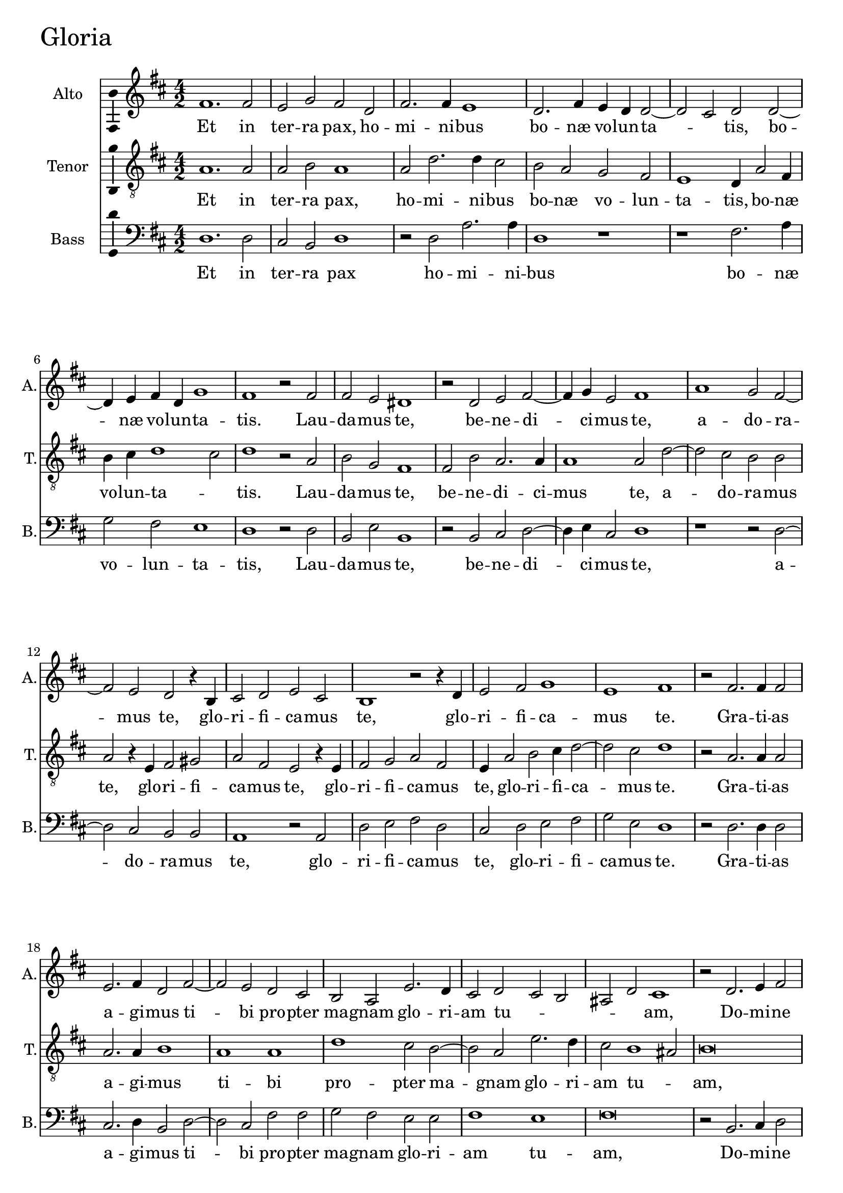 
\version "2.18.2"


gloriaAltoNotes = \relative fis' {
  \bar ""
    \key d \major 
    \time 4/2  
    fis1. fis2 | % 11
    e2 g2 fis2 d2 | % 12
    fis2. fis4 e1 | % 13
    d2. fis4 e4 d4 d2 ~ | % 14
    d2 cis2 d2 d2 ~ | % 15
    d4 e4 fis4 d4 g1 | % 16
    fis1 r2 fis2 | % 17
    fis2 e2 dis1 | % 18
    r2 d2 e2 fis2 ~ | % 19
    fis4 g4 e2 fis1 | 
    a1 g2 fis2 ~ | % 21
    fis2 e2 d2 r4 b4 | % 22
    cis2 d2 e2 cis2 | % 23
    b1 r2 r4 d4 | % 24
    e2 fis2 g1 | % 25
    e1 fis1 | % 26
    r2 fis2. fis4 fis2 | % 27
    e2. fis4 d2 fis2 ~ | % 28
    fis2 e2 d2 cis2 | % 29
    b2 a2 e'2. d4  |
    cis2 d2 cis2 b2 | % 31
    ais2 d2 cis1 | % 32
    r2 d2. e4 fis2 | % 33
    g1 fis1 | % 34
    d2 e2 fis2. g4 | % 35
    a2 d,2 g1 | % 36
    fis1 r2 d2 ~  | % 37
    d2 e2 fis2. e4 | % 38
    d4 cis4 d4 cis4 b4 a4 b2 | % 39
    ais1 r1 | 
    a'2. g4 fis2 e2 | % 41
    fis2 d1 cis2 | % 42
    d\breve | % 43
    r2 b2. cis4 d2 | % 44
    e1 b2 d2 | % 45
    b2 e2. e4 d2 | % 46
    g1 fis2 a2 ~ | % 47
    a2 d,2 fis1 | % 48
    cis2 e2. d4 cis4 b4 | % 49
    a2 a'1 d,2 | 
    fis2. e4 d4 cis4 d2 | % 51
    \time 6/2 cis1  % 52
    dis\breve ^\fermata \bar "||"
    \time 4/2 R\breve*5
    r1 r2 d2 | % 59
    fis2 e4 d4 fis2 e2 ~ | 
    e2 d2 g1 | % 61
    fis1 r1 | % 62
    r2 fis1 e2 | % 63
    d2 cis4 cis2 d4 b2 | % 64
    a1 r2 a'2 ~ | % 65
    a2 g2 fis2 e4 e4 ~ | % 66
    e4 fis4 d2 cis1 | % 67
    r2 cis2 fis2. fis4 | % 68
    d2 g1 fis2 | % 69
    e1 fis1 | 
    r2 fis2. cis4 d2 | % 71
    cis2 fis,2 a2 b2 | % 72
    d2. cis4 b2 a2 | % 73
    r2 a'2. d,4 g2 | % 74
    fis2. d4 fis2. e4 | % 75
    d2 cis2 b2 a2 ~ | % 76
    a4 gis8 [ fis8 ] gis2 a1 | % 77
    r2 cis2 e1 | % 78
    a,1 r2 cis2 | % 79
    fis2. fis4 e2 a2 ~ | 
    a2 d,4 e4 fis4 g4 fis2 ~ | % 81
    fis2 e2 fis1 | % 82
    e2. d4 cis2 b2 | % 83
    cis1 b2 g'2 ~ | % 84
    g2 fis2 e2 dis2 | % 85
    e1 dis1 | % 86
    r2 fis1 fis2 | % 87
    fis2 d2 d2 d2 | % 88
    b1 b2 d2 | % 89
    cis2 a2 b2. b4 | 
    a1 r2 g'2 | % 91
    fis2 d2 e2. e4 | % 92
    d1 r2 cis2 | % 93
    e2. e4 fis2 a2 ~ | % 94
    a4 g4 fis4 e4 d2 fis2 | % 95
    e1 r2 b2 | % 96
    fis'2. fis4 g2 b2 ~ | % 97
    b4 a4 g4 fis4 e2 a2 ~ | % 98
    a2 fis2 g1  | % 99
    fis\breve | 
    r2 e2 d2 b2 | % 101
    fis'2. fis4 e1 | % 102
    r1 r2 cis2 | % 103
    e2. d4 cis2 fis2 ~ | % 104
    fis2 e2 d2 g2 | % 105
    fis1 r1 | % 106
    r2 fis2 a2. g4 | % 107
    fis2 e2. d4 d2 ~ | % 108
    d4 cis8 [ b8 ] cis2 d1 ~ | % 109
    d1 d1 ~ | 
    d1 d1 | % 111
    r2 b2. cis4 d4 e4 | % 112
    fis2 g1 fis4 e4 | % 113
    fis\breve ^\fermata \bar "|."
}

gloriaAltoLyrics = \lyricmode {
    Et in ter -- ra pax, ho -- mi -- ni -- bus bo --
    næ vo -- lun -- ta -- _ tis, bo -- næ vo -- lun -- ta --
    tis. Lau -- da -- mus te, be -- ne -- di -- ci -- mus te, a --
    do -- ra -- mus te, glo -- ri -- fi -- ca -- mus te, glo -- ri
    -- fi -- ca -- mus te. Gra -- ti -- as a -- gi -- mus ti -- bi pro
    -- pter ma -- gnam glo -- ri -- am tu -- _ _ _ _
    am, Do -- mi -- ne De -- us rex cæ -- le -- _ _ _
    _ stis, rex  __ cæ -- le -- _ _ _ _
    _ _ _ _ stis, De -- us pa -- ter om -- ni --
    po -- tens, Do -- mi -- ne fi -- li u -- ni -- ge -- ni -- te Je
    -- su Chri -- ste, Je -- su Chri -- _ _ _ ste, Je
    -- su Chri -- _ _ _ _ _ ste. Qui tol --
    lis pec -- ca -- ta  __ mun -- _ di, mi -- se -- re -- re
    no -- _ _ bis, mi -- se -- re -- re no -- _ _
    bis, Qui tol -- lis pec -- ca -- ta mun -- di, sus -- ci -- pe
    de -- pre -- ca -- ti -- o -- nem no -- stram, sus -- ci -- pe de
    -- pre -- ca -- ti -- o -- nem no -- _ _ _ _ stram,
    Qui se -- des ad dex -- te -- ram pa -- _ _ _ _
    _ _ tris, mi -- se -- re -- re no -- bis, mi -- se --
    re -- re no -- bis. Quo -- ni -- am tu so -- lus san -- ctus, tu
    so -- lus Do -- mi -- nus, tu so -- lus Do -- mi -- nus, tu so
    -- lus al -- tis -- si -- _ _ _ _ mus, tu so
    -- lus al -- tis -- si -- _ _ mus, Je -- su Chri --
    ste, cum san -- cto Spi -- ri -- tu, in glo -- ri -- a De -- i
    pa -- _ tris, in glo -- ri -- a De -- i pa -- _ _ _
    tris.  __ A -- men. A -- _ _ _ _ _
    _ _ men. 
    
}

gloriaTenorNotes = \relative a {
    \clef "treble_8" \key d \major
    \time 4/2  a1. a2 | % 11
    a2 b2 a1 | % 12
    a2 d2. d4 cis2 | % 13
    b2 a2 g2 fis2 | % 14
    e1 d4 a'2 fis4 | % 15
    b4 cis4 d1 cis2 | % 16
    d1 r2 a2  | % 17
    b2 g2 fis1 | % 18
    fis2 b2 a2. a4 | % 19
    a1 a2 d2 ~ | 
    d2 cis2 b2 b2 | % 21
    a2 r4 e4 fis2 gis2 | % 22
    a2 fis2 e2 r4 e4  | % 23
    fis2 g2 a2 fis2 | % 24
    e4 a2 b2 cis4 d2 ~ | % 25
    d2 cis2 d1 | % 26
    r2 a2. a4 a2 | % 27
    a2. a4 b1 | % 28
    a1 a1 | % 29
    d1 cis2 b2 ~ |
    b2 a2 e'2. d4 | % 31
    cis2 b1 ais2 | % 32
    b\breve | % 33
    r2 b2. a4 fis2 | % 34
    g1 fis1 | % 35
    r1 b2 cis2 | % 36
    d2. cis4 b4 a4 b4 a4 | % 37
    g4 fis4 e2 a2 fis2 ~ | % 38
    fis2 fis2 d'1 | % 39
    cis2 fis1 e2 | 
    d2 cis2 d2 a2 ~ | % 41
    a4 g4 fis2 e1 | % 42
    r2 d2. e4 fis2 | % 43
    g1 fis2 b2 | % 44
    e,2 g2. g4 fis2 | % 45
    r2 b2 a2 d2 ~ | % 46
    d4 d4 cis2 d1 | % 47
    a2 b1 fis2 | % 48
    a1 e2 fis2 ~ | % 49
    fis4 g4 fis4 e4 d4 cis4 b2 ~ |
    b2 b'2. fis2 b4 ~ | % 51
    \time 6/2 b4 ais8 [ gis8 ] ais2  % 52
    b\breve ^\fermata \bar "||"
    \time 4/2 fis2. g4 a2 b2 ~ | % 54
    b2 fis2 b2 b2 | % 55
    cis1 ais1 | % 56
    r2 b2. a4 d2 | % 57
    cis2. d4 cis4 b4 b2 ~ | % 58
    b2 ais2 b1  | % 59
    R1*2 | 
    r2 a2 b2 a4 g4 | % 61
    b2 a1 fis2 | % 62
    d'1 cis1 | % 63
    r1 r2 fis2 ~ | % 64
    fis2 e2 d2 cis4 cis4 ~ | % 65
    cis4 d4 b2 a2 a2 | % 66
    g2 fis2 a1 | % 67
    e2 a2. a4 fis2 | % 68
    b1 g2 d'2 ~ | % 69
    d2 cis2 r2 d2 ~ | 
    d4 a4 b2 a2 d,2 | % 71
    a'2. g4 fis2 e2 | % 72
    d2 g2 fis1  | % 73
    d'2. cis4 fis,2 b2 ~ | % 74
    b2 a2 d,2 e2 | % 75
    fis2 a2 gis2 a2 | % 76
    b1 r2 cis2 | % 77
    e1 a,2 cis2 ~ | % 78
    cis2 fis2. fis4 e2  | % 79
    d2 a2 cis1 | 
    fis2. e4 d2 cis2 | % 81
    b1 ais2 cis2 ~ | % 82
    cis2 b2 ais2 b2 | % 83
    ais1 b1 | % 84
    b2. b4 e,2 fis4 b4 ~ | % 85
    b4 ais8 [ gis8 ] ais2 b1  | % 86
    r2 d1 cis2 | % 87
    a2 b2 a2 fis2 | % 88
    g1 fis2 r4 b4 | % 89
    a2 fis2 g2. g4 | 
    d2 d'1 cis2 | % 91
    d2 r4 d4 cis2 a2 | % 92
    b2. b4 a1 | % 93
    r1 r2 d,2 | % 94
    a'2. a4 b2 d2 ~ | % 95
    d2 cis2 d2 g,2 | % 96
    d'2. d4 e2 g2 ~ | % 97
    g4 fis4 e4 d4 cis1 | % 98
    d2. a4 b2 cis2 | % 99
    d1 r2 d2 | 
    cis2 a2 b2. b4 | % 101
    a1 cis2 e2 ~ | % 102
    e4 d4 cis2 b2 a4 a4 ~ | % 103
    a4 gis8 [ fis8 ] gis2 a1 | % 104
    R1*2 | % 105
    r2 a2 d2. cis4 | % 106
    b2 a1 e2 | % 107
    a2. g4 fis2 g2 | % 108
    e1 fis1 | % 109
    r2 d2. e4 fis4 g4 | 
    a2 b1 a4 g4 | % 111
    fis2 g2. a4 b4 cis4 | % 112
    d2 b1 a2  | % 113
    a\breve ^\fermata \bar "|."
}

gloriaTenorLyrics = \lyricmode {
    Et in ter -- ra pax, ho
    -- mi -- ni -- bus bo -- næ vo -- lun -- ta -- tis, bo -- næ
    vo -- lun -- ta -- _ tis. Lau -- da -- mus te, be -- ne --
    di -- ci -- mus te, a -- do -- ra -- mus te, glo -- ri -- fi --
    ca -- mus te, glo -- ri -- fi -- ca -- mus te, glo -- ri -- fi
    -- ca -- mus te. Gra -- ti -- as a -- gi -- mus ti -- bi pro --
    pter ma -- gnam glo -- ri -- am tu -- _ am, Do -- mi -- ne De
    -- us, rex cæ -- le -- _ _ _ _ _ _
    _ _ stis, rex  __ cæ -- le -- stis, De -- us pa --
    ter om -- ni -- po -- _ tens, Do -- mi -- ne fi -- li u -- ni
    -- ge -- ni -- te, u -- ni -- ge -- ni -- te Je -- su Chri --
    ste, Je -- su Chri -- _ _ _ _ _ ste, 
    __ Je -- su Chri -- _ _ _ ste. Do -- mi -- ne De -- us a
    -- gnus De -- i, fi -- li -- us pa -- _ _ _ _
    _ tris. Qui tol -- lis pec -- ca -- ta mun -- _ di, mi
    -- se -- re -- re no -- _ _ bis, no -- _ _
    bis, Qui tol -- lis pec -- ca -- ta mun -- di, sus -- ci -- pe
    de -- pre -- ca -- ti -- o -- nem no -- _ stram, sus -- ci --
    pe de -- pre -- ca -- ti -- o -- nem no -- _ stram, Qui se --
    des ad  __ dex -- te -- ram pa -- tris, ad dex -- te -- ram pa
    -- _ tris, mi -- se -- re -- re no -- bis, mi -- se -- re
    -- re no -- _ _ _ bis. Quo -- ni -- am tu so -- lus san --
    ctus, tu so -- lus Do -- mi -- nus, Do -- mi -- nus, tu so --
    lus Do -- mi -- nus, tu so -- lus al -- tis -- si -- mus, tu so
    -- lus al -- tis -- si -- _ _ mus, Je -- su Chri --
    _ ste, cum san -- cto Spi -- ri -- tu, in glo -- ri -- a De
    -- i pa -- _ _ tris, in glo -- ri -- a De -- i pa --
    _ _ _ _ tris. A -- _ _ _ _
    _ _ _ men. A -- _ _ _ _ _
    _ _ men.
    
}

gloriaBassNotes = \relative d {
   \clef "bass" \key d \major 
    \time 4/2  d1. d2 | % 11
    cis2 b2 d1 | % 12
    r2 d2 a'2. a4 | % 13
    d,1 r1 | % 14
    r1 fis2. a4 | % 15
    g2 fis2 e1 | % 16
    d1 r2 d2 | % 17
    b2 e2 b1 | % 18
    r2 b2 cis2 d2 ~ | % 19
    d4 e4 cis2 d1 | 
    r1 r2 d2 ~ | % 21
    d2 cis2 b2 b2 | % 22
    a1 r2 a2 | % 23
    d2 e2 fis2 d2 | % 24
    cis2 d2 e2 fis2 | % 25
    g2 e2 d1 | % 26
    r2 d2. d4 d2 | % 27
    cis2. d4 b2 d2 ~ | % 28
    d2 cis2 fis2 fis2 | % 29
    g2 fis2 e2 e2  | 
    fis1 e1 | % 31
    fis\breve | % 32
    r2 b,2. cis4 d2 | % 33
    e1 d1 | % 34
    r2 b'2 cis2 d2 ~ | % 35
    d4 cis4 b4 a4 g4 fis4 e2 | % 36
    d1 r1 | % 37
    b2 cis2 d2. cis4 | % 38
    b4 a4 b2. cis4 d4 e4 | % 39
    fis1 a2. g4 | 
    fis2 e2 d2 cis2 | % 41
    d1 a1 | % 42
    r2 b2. cis4 d2 | % 43
    e1 b1 | % 44
    r2 e1 d2 | % 45
    g2. g4 fis1 | % 46
    e1 d2 fis2 ~ | % 47
    fis2 b,2 d1 | % 48
    a1 r2 a'2 ~ | % 49
    a2 d,2 fis2. e4 | 
    d4 cis4 b2. ais4 b2  | % 51
    \time 6/2 fis'1 % 52
    b,\breve ^\fermata \bar "||"
    \time 4/2 R1*2 | % 54
    b2. cis4 d2 e2 ~ | % 55
    e2 cis2 fis2 fis2 | % 56
    g1 d1 | % 57
    r2 e2. d4 g2 | % 58
    fis1 b,1 | % 59
    d1 a'1 |
    g2 fis2 e1 | % 61
    d1 d2. cis4 | % 62
    b1 a1 | % 63
    fis'1 e2 d2 ~ | % 64
    d2 cis2 b2 a4 a'4 ~ | % 65
    a4 d,4 e2 a,2 cis2  | % 66
    b1 a1 | % 67
    r2 a2 d2. d4 | % 68
    b2 e1 d2 | % 69
    a'1 d,1 ~ | 
    d1 r1 | % 71
    r2 a'2. d,4 g2 | % 72
    fis2 b,2 d2. cis4 | % 73
    b2 a2 d2 e2 | % 74
    d2 d1 cis2 | % 75
    b2 a2 e'2 fis2 | % 76
    e1 a,1 ~ | % 77
    a1 r1 | % 78
    r2 fis'2 a1 | % 79
    d,1 r2 fis2 ~ | 
    fis2 b2. b4 a2 | % 81
    g1 fis1 | % 82
    R1*4 | % 84
    e2. d4 cis2 b2 | % 85
    cis1 b1 | % 86
    r2 b'1 a2 | % 87
    fis2 g2 fis2 d2 | % 88
    e1 b1 | % 89
    r1 r2 g'2 | 
    fis2 d2 e2. e4 | % 91
    d1 r1 | % 92
    r2 b2 fis'2. fis4 | % 93
    g2 a2. g4 fis4 e4 | % 94
    d1 r2 d2 | % 95
    a'2. a4 b2 d2 ~ | % 96
    d4 cis4 b4 a4 g1 | % 97
    e2 e2 a1 | % 98
    d,1 r2 e2  | % 99
    d2 b2 d2. d4 | 
    a1 r2 g'2 | % 101
    fis2 d2 a'2. a4 | % 102
    e2 e1 fis2 | % 103
    e1 r2 fis2 | % 104
    a2. g4 fis2 e2 ~ | % 105
    e4 d4 d2. cis8 [ b8 ] a2 | % 106
    d2 d1 cis2 | % 107
    d2 a2 b2 g2 | % 108
    a1 d1 | % 109
    r2 b2. cis4 d4 e4 | 
    fis2 g1 fis4 e4 | % 111
    d2 e2 b1 | % 112
    b2. cis4 d1 ~ | % 113
    d\breve ^\fermata \bar "|."
}

gloriaBassLyrics = \lyricmode {
    Et in ter -- ra pax ho -- mi -- ni -- bus bo
    -- næ vo -- lun -- ta -- tis, Lau -- da -- mus te, be -- ne --
    di -- ci -- mus te, a -- do -- ra -- mus te, glo -- ri -- fi --
    ca -- mus te, glo -- ri -- fi -- ca -- mus te. Gra -- ti -- as a
    -- gi -- mus ti -- bi pro -- pter ma -- gnam glo -- ri -- am tu --
    am, Do -- mi -- ne De -- us, rex cæ -- le -- _ _
    _ _ _ _ stis, rex cæ -- le -- _ _
    _ _ _ _ _ stis, De -- us pa -- ter om --
    ni -- po -- tens, Do -- mi -- ne fi -- li u -- ni -- ge -- ni --
    te Je -- su Chri -- _ _ ste, Je -- su Chri -- _ _ _ _ _ _ _
     ste. Do -- mi -- ne De
    -- us a -- gnus De -- i, fi -- li -- us pa -- tris. Qui tol --
    lis pec -- ca -- ta mun -- _ _ di, mi -- se -- re -- re
    no -- bis, mi -- se -- _ re -- re no -- bis, Qui tol -- lis
    pec -- ca -- ta mun -- di,  __ sus -- ci -- pe de -- pre -- ca --
    ti -- o -- nem no -- _ stram, de -- pre -- ca -- ti -- o --
    nem no -- stram,  __ Qui se -- des ad  __ dex -- te -- ram pa --
    tris, mi -- se -- re -- re no -- bis, Quo -- ni -- am tu so --
    lus san -- ctus, tu so -- lus Do -- mi -- nus, tu so -- lus al
    -- tis -- si -- _ _ mus, tu so -- lus al -- tis -- si --
    _ _ mus, Je -- su Chri -- ste, cum san -- cto Spi --
    ri -- tu, cum san -- cto Spi -- ri -- tu, Spi -- ri -- tu, in
    glo -- ri -- a De -- i pa -- _ _ _  tris, De -- i pa --
    _ _ _ _ tris. A -- _ _ _ _
    _ _ _ _ _ men. A -- _ men.  __ 
    
}



%
% Gloria
%
\score {
    <<
        \new Staff <<
            \set Staff.instrumentName = "Alto"
            \set Staff.shortInstrumentName = "A."
      \set Staff.midiInstrument = #"flute"
      \set Staff.midiMinimumVolume = #0.5
      \set Staff.midiMaximumVolume = #0.7            
             \context Staff << 
                \context Voice = "gloriaAlto" { \gloriaAltoNotes }
                \new Lyrics \lyricsto "gloriaAlto" \gloriaAltoLyrics
                >>
            >>
        
        \new Staff <<
            \set Staff.instrumentName = "Tenor"
            \set Staff.shortInstrumentName = "T."
      \set Staff.midiInstrument = #"clarinet"
      \set Staff.midiMinimumVolume = #0.5
      \set Staff.midiMaximumVolume = #0.7            
            \context Staff << 
                \context Voice = "gloriaTenor" { \gloriaTenorNotes }
                \new Lyrics \lyricsto "gloriaTenor" \gloriaTenorLyrics
                >>
            >>
        
        \new Staff <<
            \set Staff.instrumentName = "Bass"
            \set Staff.shortInstrumentName = "B."
      %\set Staff.midiInstrument = #"piano"
      \set Staff.midiMinimumVolume = #0.7
      \set Staff.midiMaximumVolume = #0.9            
            \context Staff << 
                \context Voice = "gloriaBass" { \gloriaBassNotes }
                \new Lyrics \lyricsto "gloriaBass" \gloriaBassLyrics
                >>
            >>
        
    >>
  \header { piece = \markup{\fontsize #4 "Gloria"} }
    \layout {
  \context {\Staff 
    \consists Ambitus_engraver 
  }
    }
    % To create MIDI output, uncomment the following line:
    \midi { \tempo 2 = 90 }
}
